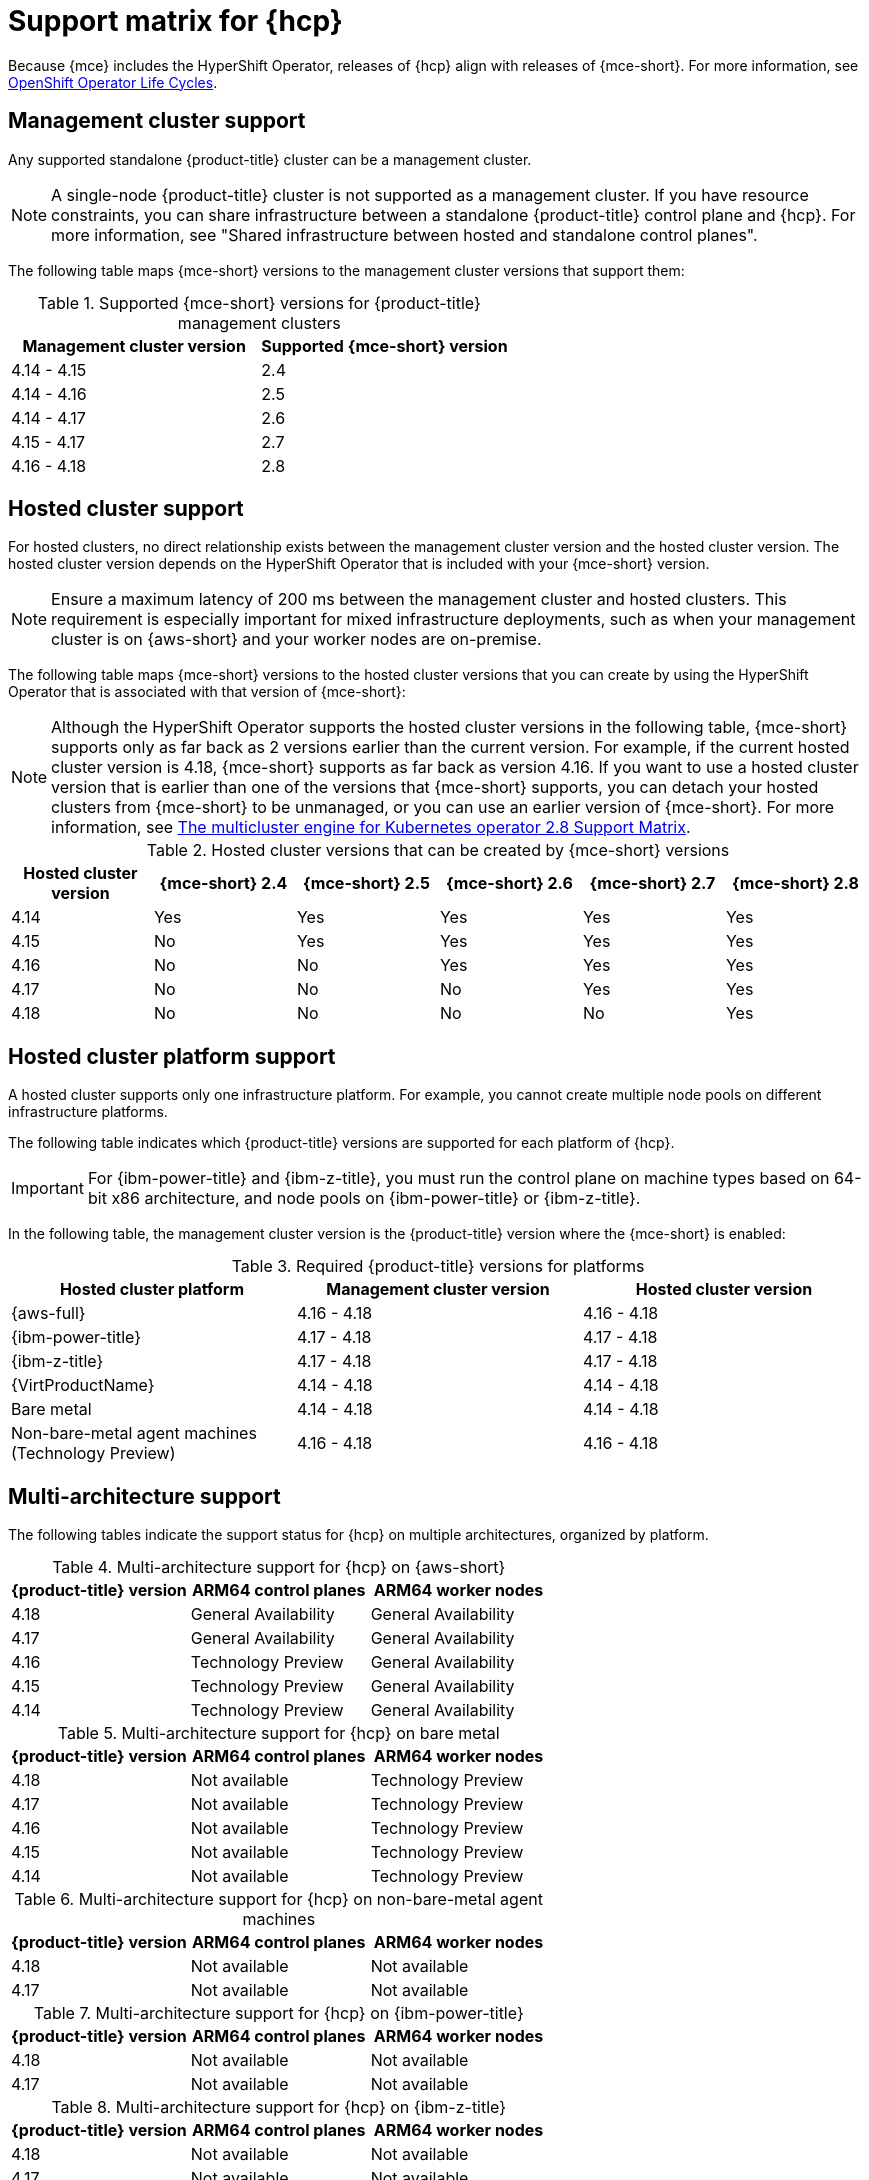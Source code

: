 // Module included in the following assemblies:
//
// * hosted-control-planes/hcp-prepare/hcp-requirements.adoc


:_mod-docs-content-type: CONCEPT
[id="hcp-support-matrix_{context}"]
= Support matrix for {hcp}

Because {mce} includes the HyperShift Operator, releases of {hcp} align with releases of {mce-short}. For more information, see link:https://access.redhat.com/support/policy/updates/openshift_operators[OpenShift Operator Life Cycles].

[id="hcp-matrix-mgmt_{context}"]
== Management cluster support

Any supported standalone {product-title} cluster can be a management cluster.

[NOTE]
====
A single-node {product-title} cluster is not supported as a management cluster. If you have resource constraints, you can share infrastructure between a standalone {product-title} control plane and {hcp}. For more information, see "Shared infrastructure between hosted and standalone control planes".
====

The following table maps {mce-short} versions to the management cluster versions that support them:

.Supported {mce-short} versions for {product-title} management clusters
[cols="2",options="header"]
|===
|Management cluster version |Supported {mce-short} version

|4.14 - 4.15
|2.4

|4.14 - 4.16
|2.5

|4.14 - 4.17
|2.6

|4.15 - 4.17
|2.7

|4.16 - 4.18
|2.8
|===

[id="hcp-matrix-hc_{context}"]
== Hosted cluster support

For hosted clusters, no direct relationship exists between the management cluster version and the hosted cluster version. The hosted cluster version depends on the HyperShift Operator that is included with your {mce-short} version.

[NOTE]
====
Ensure a maximum latency of 200 ms between the management cluster and hosted clusters. This requirement is especially important for mixed infrastructure deployments, such as when your management cluster is on {aws-short} and your worker nodes are on-premise.
====

The following table maps {mce-short} versions to the hosted cluster versions that you can create by using the HyperShift Operator that is associated with that version of {mce-short}:

[NOTE]
====
Although the HyperShift Operator supports the hosted cluster versions in the following table, {mce-short} supports only as far back as 2 versions earlier than the current version. For example, if the current hosted cluster version is 4.18, {mce-short} supports as far back as version 4.16. If you want to use a hosted cluster version that is earlier than one of the versions that {mce-short} supports, you can detach your hosted clusters from {mce-short} to be unmanaged, or you can use an earlier version of {mce-short}. For more information, see link:https://access.redhat.com/articles/7099674[The multicluster engine for Kubernetes operator 2.8 Support Matrix].
====

.Hosted cluster versions that can be created by {mce-short} versions
[cols="6",options="header"]
|===
|Hosted cluster version |{mce-short} 2.4 |{mce-short} 2.5 |{mce-short} 2.6 |{mce-short} 2.7|{mce-short} 2.8

|4.14
|Yes
|Yes
|Yes
|Yes
|Yes

|4.15
|No
|Yes
|Yes
|Yes
|Yes

|4.16
|No
|No
|Yes
|Yes
|Yes

|4.17
|No
|No
|No
|Yes
|Yes

|4.18
|No
|No
|No
|No
|Yes
|===

[id="hcp-matrix-platform_{context}"]
== Hosted cluster platform support

A hosted cluster supports only one infrastructure platform. For example, you cannot create multiple node pools on different infrastructure platforms.

The following table indicates which {product-title} versions are supported for each platform of {hcp}.

[IMPORTANT]
====
For {ibm-power-title} and {ibm-z-title}, you must run the control plane on machine types based on 64-bit x86 architecture, and node pools on {ibm-power-title} or {ibm-z-title}.
====

In the following table, the management cluster version is the {product-title} version where the {mce-short} is enabled:

.Required {product-title} versions for platforms
[cols="3",options="header"]
|===
|Hosted cluster platform |Management cluster version |Hosted cluster version

|{aws-full}
|4.16 - 4.18
|4.16 - 4.18

|{ibm-power-title}
|4.17 - 4.18
|4.17 - 4.18

|{ibm-z-title}
|4.17 - 4.18
|4.17 - 4.18

|{VirtProductName}
|4.14 - 4.18
|4.14 - 4.18

|Bare metal
|4.14 - 4.18
|4.14 - 4.18

|Non-bare-metal agent machines (Technology Preview)
|4.16 - 4.18
|4.16 - 4.18
|===

[id="hcp-matrix-multiarch_{context}"]
== Multi-architecture support

The following tables indicate the support status for {hcp} on multiple architectures, organized by platform.

.Multi-architecture support for {hcp} on {aws-short}
[cols="3",options="header"]
|===
|{product-title} version |ARM64 control planes |ARM64 worker nodes

|4.18
|General Availability
|General Availability

|4.17
|General Availability
|General Availability

|4.16
|Technology Preview
|General Availability

|4.15
|Technology Preview
|General Availability

|4.14
|Technology Preview
|General Availability
|===

.Multi-architecture support for {hcp} on bare metal
[cols="3",options="header"]
|===
|{product-title} version |ARM64 control planes |ARM64 worker nodes

|4.18
|Not available
|Technology Preview

|4.17
|Not available
|Technology Preview

|4.16
|Not available
|Technology Preview

|4.15
|Not available
|Technology Preview

|4.14
|Not available
|Technology Preview
|===

.Multi-architecture support for {hcp} on non-bare-metal agent machines
[cols="3",options="header"]
|===
|{product-title} version |ARM64 control planes |ARM64 worker nodes

|4.18
|Not available
|Not available

|4.17
|Not available
|Not available
|===

.Multi-architecture support for {hcp} on {ibm-power-title}
[cols="3",options="header"]
|===
|{product-title} version |ARM64 control planes |ARM64 worker nodes

|4.18
|Not available
|Not available

|4.17
|Not available
|Not available
|===

.Multi-architecture support for {hcp} on {ibm-z-title}
[cols="3",options="header"]
|===
|{product-title} version |ARM64 control planes |ARM64 worker nodes

|4.18
|Not available
|Not available

|4.17
|Not available
|Not available
|===

.Multi-architecture support for {hcp} on {VirtProductName}
[cols="3",options="header"]
|===
|{product-title} version |ARM64 control planes |ARM64 worker nodes

|4.18
|Not available
|Not available

|4.17
|Not available
|Not available

|4.16
|Not available
|Not available

|4.15
|Not available
|Not available

|4.14
|Not available
|Not available

|===

[id="hcp-matrix-updates_{context}"]
== Updates of {mce-short}

When you update to another version of the {mce-short}, your hosted cluster can continue to run if the HyperShift Operator that is included in the version of {mce-short} supports the hosted cluster version. The following table shows which hosted cluster versions are supported on which updated {mce-short} versions.

[NOTE]
====
Although the HyperShift Operator supports the hosted cluster versions in the following table, {mce-short} supports only as far back as 2 versions earlier than the current version. For example, if the current hosted cluster version is 4.18, {mce-short} supports as far back as version 4.16. If you want to use a hosted cluster version that is earlier than one of the versions that {mce-short} supports, you can detach your hosted clusters from {mce-short} to be unmanaged, or you can use an earlier version of {mce-short}. For more information, see link:https://access.redhat.com/articles/7099674[The multicluster engine for Kubernetes operator 2.8 Support Matrix].
====

.Updated {mce-short} version support for hosted clusters
[cols="2",options="header"]
|===
|Updated {mce-short} version |Supported hosted cluster version

|Updated from 2.4 to 2.5
|{product-title} 4.14

|Updated from 2.5 to 2.6
|{product-title} 4.14 - 4.15

|Updated from 2.6 to 2.7
|{product-title} 4.14 - 4.16

|Updated from 2.7 to 2.8
|{product-title} 4.14 - 4.17
|===

For example, if you have an {product-title} 4.14 hosted cluster on the management cluster and you update from {mce-short} 2.4 to 2.5, the hosted cluster can continue to run.

[id="hcp-matrix-tp_{context}"]
== Technology Preview features

The following list indicates Technology Preview features for this release:

* {hcp-capital} on {ibm-z-title} in a disconnected environment
* Custom taints and tolerations for {hcp}
* NVIDIA GPU devices on {hcp} for {VirtProductName}
